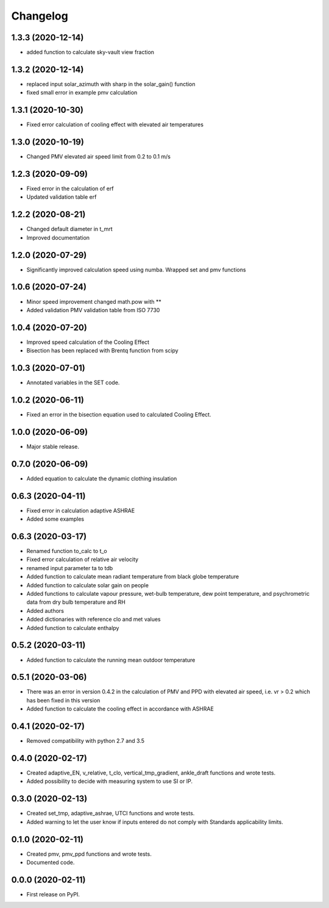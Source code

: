 
Changelog
=========

1.3.3 (2020-12-14)
------------------

* added function to calculate sky-vault view fraction

1.3.2 (2020-12-14)
------------------

* replaced input solar_azimuth with sharp in the solar_gain() function
* fixed small error in example pmv calculation

1.3.1 (2020-10-30)
------------------

* Fixed error calculation of cooling effect with elevated air temperatures

1.3.0 (2020-10-19)
------------------

* Changed PMV elevated air speed limit from 0.2 to 0.1 m/s

1.2.3 (2020-09-09)
------------------

* Fixed error in the calculation of erf
* Updated validation table erf

1.2.2 (2020-08-21)
------------------

* Changed default diameter in t_mrt
* Improved documentation


1.2.0 (2020-07-29)
------------------

* Significantly improved calculation speed using numba. Wrapped set and pmv functions

1.0.6 (2020-07-24)
------------------

* Minor speed improvement changed math.pow with **
* Added validation PMV validation table from ISO 7730

1.0.4 (2020-07-20)
------------------

* Improved speed calculation of the Cooling Effect
* Bisection has been replaced with Brentq function from scipy

1.0.3 (2020-07-01)
------------------

* Annotated variables in the SET code.

1.0.2 (2020-06-11)
------------------

* Fixed an error in the bisection equation used to calculated Cooling Effect.


1.0.0 (2020-06-09)
------------------

* Major stable release.

0.7.0 (2020-06-09)
------------------

* Added equation to calculate the dynamic clothing insulation

0.6.3 (2020-04-11)
------------------

* Fixed error in calculation adaptive ASHRAE
* Added some examples

0.6.3 (2020-03-17)
------------------

* Renamed function to_calc to t_o
* Fixed error calculation of relative air velocity
* renamed input parameter ta to tdb
* Added function to calculate mean radiant temperature from black globe temperature
* Added function to calculate solar gain on people
* Added functions to calculate vapour pressure, wet-bulb temperature, dew point temperature, and psychrometric data from dry bulb temperature and RH
* Added authors
* Added dictionaries with reference clo and met values
* Added function to calculate enthalpy

0.5.2 (2020-03-11)
------------------

* Added function to calculate the running mean outdoor temperature

0.5.1 (2020-03-06)
------------------

* There was an error in version 0.4.2 in the calculation of PMV and PPD with elevated air speed, i.e. vr > 0.2 which has been fixed in this version
* Added function to calculate the cooling effect in accordance with ASHRAE

0.4.1 (2020-02-17)
------------------

* Removed compatibility with python 2.7 and 3.5

0.4.0 (2020-02-17)
------------------

* Created adaptive_EN, v_relative, t_clo, vertical_tmp_gradient, ankle_draft functions and wrote tests.
* Added possibility to decide with measuring system to use SI or IP.

0.3.0 (2020-02-13)
------------------

* Created set_tmp, adaptive_ashrae, UTCI functions and wrote tests.
* Added warning to let the user know if inputs entered do not comply with Standards applicability limits.

0.1.0 (2020-02-11)
------------------

* Created pmv, pmv_ppd functions and wrote tests.
* Documented code.

0.0.0 (2020-02-11)
------------------

* First release on PyPI.
